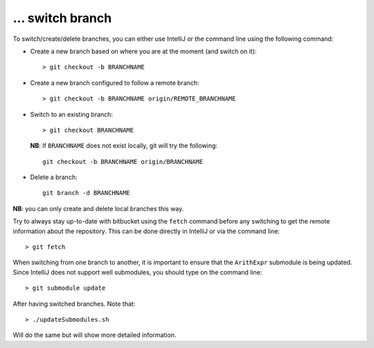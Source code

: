 … switch branch
---------------

To switch/create/delete branches, you can either use IntelliJ or the command
line using the following command:

- Create a new branch based on where you are at the moment (and switch on it)::

    > git checkout -b BRANCHNAME

- Create a new branch configured to follow a remote branch::

    > git checkout -b BRANCHNAME origin/REMOTE_BRANCHNAME

- Switch to an existing branch::
  
    > git checkout BRANCHNAME
  
  **NB**: If ``BRANCHNAME`` does not exist locally, git will try the following::

    git checkout -b BRANCHNAME origin/BRANCHNAME

- Delete a branch::
  
    git branch -d BRANCHNAME

**NB**: you can only create and delete local branches this way.

Try to always stay up-to-date with bitbucket using the ``fetch`` command before
any switching to get the remote information about the repository.  This can be
done directly in IntelliJ or via the command line::

    > git fetch

When switching from one branch to another, it is important to ensure that the ``ArithExpr`` submodule is being updated.
Since IntelliJ does not support well submodules, you should type on the command line::

    > git submodule update

After having switched branches. Note that::

    > ./updateSubmodules.sh

Will do the same but will show more detailed information.

